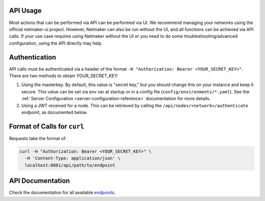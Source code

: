 API Usage
==========================

Most actions that can be performed via API can be performed via UI. We recommend managing your networks using the official netmaker-ui project. However, Netmaker can also be run without the UI, and all functions can be achieved via API calls. If your use case requires using Netmaker without the UI or you need to do some troubleshooting/advanced configuration, using the API directly may help.


Authentication
==============
API calls must be authenticated via a header of the format ``-H "Authorization: Bearer <YOUR_SECRET_KEY>"``. There are two methods to obtain YOUR_SECRET_KEY:

#. Using the masterkey. By default, this value is "secret key," but you should change this on your instance and keep it secure. This value can be set via env var at startup or in a config file (``config/environments/*.yaml``). See the :ref:`Server Configuration <server-configuration-reference>` documentation for more details.
#. Using a JWT received for a node. This can be retrieved by calling the ``/api/nodes/<network>/authenticate`` endpoint, as documented below.


Format of Calls for ``curl``
============================
Requests take the format of:

.. code-block::

    curl -H "Authorization: Bearer <YOUR_SECRET_KEY>" \
      -H 'Content-Type: application/json' \
      localhost:8081/api/path/to/endpoint


API Documentation
=================

Check the documentation for all available `endpoints <https://openapi.netmaker.io>`_.

